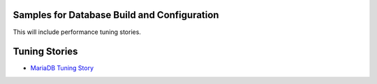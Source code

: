Samples for Database Build and Configuration
--------------------------------------------

This will include performance tuning stories.

Tuning Stories
--------------

- `MariaDB Tuning Story <mariadb-tuning-story.rst>`_
